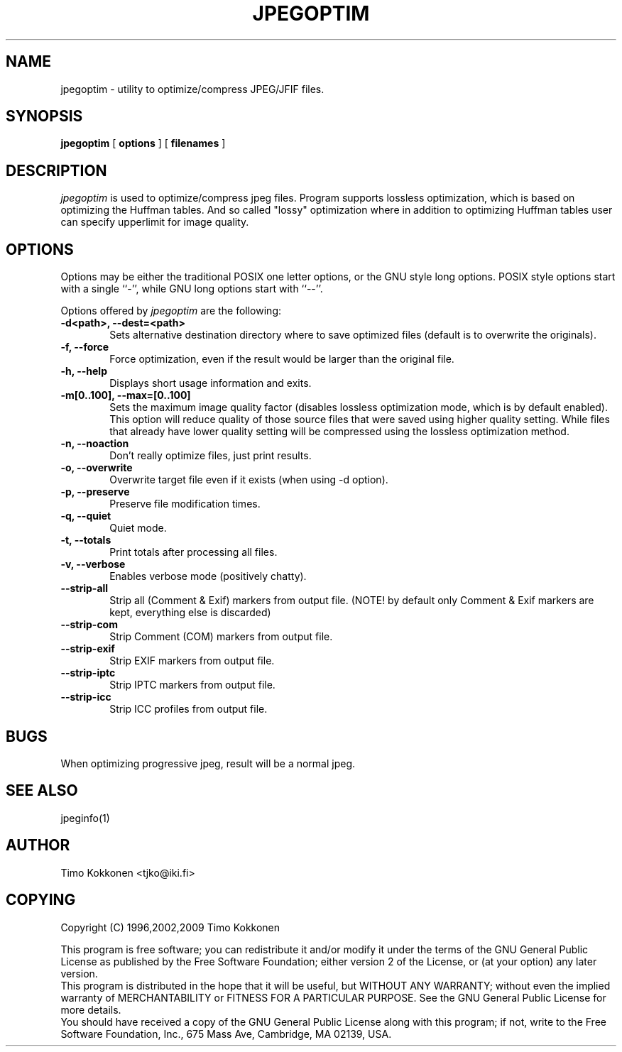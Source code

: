 .TH JPEGOPTIM 1 "30 Sep 2009" 
.UC 4 
.SH NAME 
jpegoptim \- utility to optimize/compress JPEG/JFIF files.


.SH SYNOPSIS 
.B jpegoptim
[ 
.B options 
] [ 
.B filenames 
] 

.SH DESCRIPTION 
.I jpegoptim
is used to optimize/compress jpeg files. Program supports lossless
optimization, which is based on optimizing the Huffman tables. And
so called "lossy" optimization where in addition to optimizing Huffman
tables user can specify upperlimit for image quality.


.SH OPTIONS
.PP
Options may be either the traditional POSIX one letter options, or the
GNU style long options.  POSIX style options start with a single
``\-'', while GNU long options start with ``\-\^\-''.

Options offered by
.I jpegoptim
are the following:
.TP 0.6i
.B -d<path>, --dest=<path>
Sets alternative destination directory where to save optimized files
(default is to overwrite the originals).
.TP 0.6i
.B -f, --force
Force optimization, even if the result would be larger than the original
file.
.TP 0.6i
.B -h, --help
Displays short usage information and exits.
.TP 0.6i
.B -m[0..100], --max=[0..100]
Sets the maximum image quality factor (disables lossless optimization
mode, which is by default enabled). This option will reduce quality
of those source files that were saved using higher quality setting. 
While files
that already have lower quality setting will be compressed using the
lossless optimization method.
.TP 0.6i
.B -n, --noaction
Don't really optimize files, just print results.
.TP 0.6i
.B -o, --overwrite
Overwrite target file even if it exists (when using -d option).
.TP 0.6i
.B -p, --preserve
Preserve file modification times.
.TP 0.6i
.B -q, --quiet
Quiet mode.
.TP 0.6i
.B -t, --totals
Print totals after processing all files.
.TP 0.6i
.B -v, --verbose
Enables verbose mode (positively chatty).

.TP 0.6i
.B --strip-all
Strip all (Comment & Exif) markers from output file. (NOTE! by default
only Comment & Exif markers are kept, everything else is discarded)
.TP 0.6i
.B --strip-com
Strip Comment (COM) markers from output file.
.TP 0.6i
.B --strip-exif
Strip EXIF markers from output file.
.TP 0.6i
.B --strip-iptc
Strip IPTC markers from output file.
.TP 0.6i
.B --strip-icc
Strip ICC profiles from output file.




.SH BUGS
When optimizing progressive jpeg, result will be a normal jpeg.

.SH "SEE ALSO" 
jpeginfo(1)

.SH AUTHOR
Timo Kokkonen <tjko@iki.fi>

.SH COPYING
Copyright (C) 1996,2002,2009  Timo Kokkonen

This program is free software; you can redistribute it and/or modify
it under the terms of the GNU General Public License as published by
the Free Software Foundation; either version 2 of the License, or
(at your option) any later version.
 This program is distributed in the hope that it will be useful,
but WITHOUT ANY WARRANTY; without even the implied warranty of
MERCHANTABILITY or FITNESS FOR A PARTICULAR PURPOSE.  See the
GNU General Public License for more details.
 You should have received a copy of the GNU General Public License
along with this program; if not, write to the Free Software
Foundation, Inc., 675 Mass Ave, Cambridge, MA 02139, USA.
